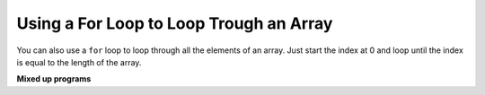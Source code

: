 .. qnum::
   :prefix: 7-3-
   :start: 1

Using a For Loop to Loop Trough an Array
==========================================

..	index::
    single: for loop
	pair: loop; from front to back
	
You can also use a ``for`` loop to loop through all the elements of an array.  Just start the index at 0 and loop until the index is equal to the length of the array.

.. activecode:: lcal1
   :language: java
   
   public class ArrayWorker
   {
      private int[ ] values;
      
      public ArrayWorker(int[] theValues)
      {
         values = theValues;
      }

      public void multAll(int amt)
      {
        for (int i = 0; i < values.length; i++)
        {
          values[i] = values[i] * amt;
        } // end for loop
      } // end method
      
      public void printValues()
      {
        for (int val : values )
        {
          System.out.println(val);
        }
      }
      
      public static void main(String[] args)
      {
        int[] numArray =  {2, 6, 7, 12, 5};
        ArrayWorker aWorker = new ArrayWorker(numArray); 
        aWorker.multAll(2);
        aWorker.printValues();
        
      }
   }
      
**Mixed up programs**

.. parsonsprob:: pab_1r

   The following method has the correct code to subtract amt from all the values in the array <b>values</b> (a field of the current object), but the code is mixed up.  Drag the blocks from the left into the correct order on the right. You will be told if any of the blocks are in the wrong order or not indented correctly.
   -----
   public void subAll(int amt)
   {
   =====
      for (int i = 0; 
           i < values.length; 
           i++)
      {
   =====
         values[i] = values[i] - amt;
   =====
      } // end for loop
   =====
   } // end method
    
